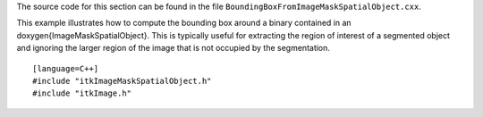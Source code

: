 The source code for this section can be found in the file
``BoundingBoxFromImageMaskSpatialObject.cxx``.


.. index::
   single: ImageMaskSpatialObject
   pair: ImageMaskSpatialObject; GetValue

This example illustrates how to compute the bounding box around a binary
contained in an \doxygen{ImageMaskSpatialObject}. This is typically useful for
extracting the region of interest of a segmented object and ignoring the
larger region of the image that is not occupied by the segmentation.

::

    [language=C++]
    #include "itkImageMaskSpatialObject.h"
    #include "itkImage.h"

